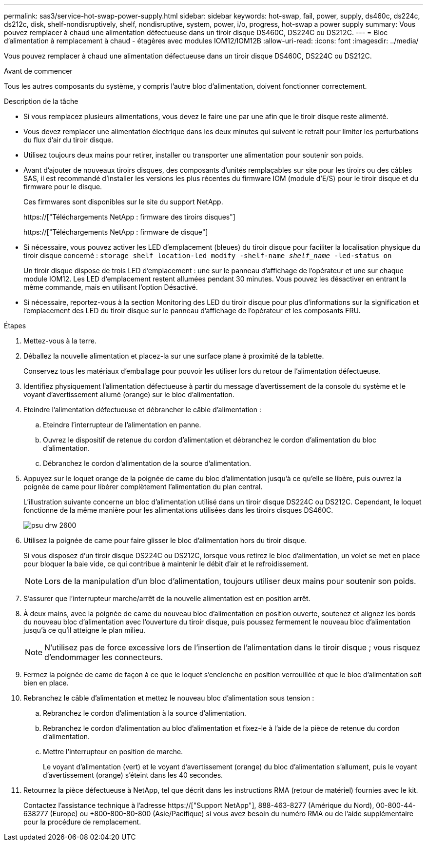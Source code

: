 ---
permalink: sas3/service-hot-swap-power-supply.html 
sidebar: sidebar 
keywords: hot-swap, fail, power, supply, ds460c, ds224c, ds212c, disk, shelf-nondisruptively, shelf, nondisruptive, system, power, i/o, progress, hot-swap a power supply 
summary: Vous pouvez remplacer à chaud une alimentation défectueuse dans un tiroir disque DS460C, DS224C ou DS212C. 
---
= Bloc d'alimentation à remplacement à chaud - étagères avec modules IOM12/IOM12B
:allow-uri-read: 
:icons: font
:imagesdir: ../media/


[role="lead"]
Vous pouvez remplacer à chaud une alimentation défectueuse dans un tiroir disque DS460C, DS224C ou DS212C.

.Avant de commencer
Tous les autres composants du système, y compris l'autre bloc d'alimentation, doivent fonctionner correctement.

.Description de la tâche
* Si vous remplacez plusieurs alimentations, vous devez le faire une par une afin que le tiroir disque reste alimenté.
* Vous devez remplacer une alimentation électrique dans les deux minutes qui suivent le retrait pour limiter les perturbations du flux d'air du tiroir disque.
* Utilisez toujours deux mains pour retirer, installer ou transporter une alimentation pour soutenir son poids.
* Avant d'ajouter de nouveaux tiroirs disques, des composants d'unités remplaçables sur site pour les tiroirs ou des câbles SAS, il est recommandé d'installer les versions les plus récentes du firmware IOM (module d'E/S) pour le tiroir disque et du firmware pour le disque.
+
Ces firmwares sont disponibles sur le site du support NetApp.

+
https://["Téléchargements NetApp : firmware des tiroirs disques"]

+
https://["Téléchargements NetApp : firmware de disque"]

* Si nécessaire, vous pouvez activer les LED d'emplacement (bleues) du tiroir disque pour faciliter la localisation physique du tiroir disque concerné : `storage shelf location-led modify -shelf-name _shelf_name_ -led-status on`
+
Un tiroir disque dispose de trois LED d'emplacement : une sur le panneau d'affichage de l'opérateur et une sur chaque module IOM12. Les LED d'emplacement restent allumées pendant 30 minutes. Vous pouvez les désactiver en entrant la même commande, mais en utilisant l'option Désactivé.

* Si nécessaire, reportez-vous à la section Monitoring des LED du tiroir disque pour plus d'informations sur la signification et l'emplacement des LED du tiroir disque sur le panneau d'affichage de l'opérateur et les composants FRU.


.Étapes
. Mettez-vous à la terre.
. Déballez la nouvelle alimentation et placez-la sur une surface plane à proximité de la tablette.
+
Conservez tous les matériaux d'emballage pour pouvoir les utiliser lors du retour de l'alimentation défectueuse.

. Identifiez physiquement l'alimentation défectueuse à partir du message d'avertissement de la console du système et le voyant d'avertissement allumé (orange) sur le bloc d'alimentation.
. Eteindre l'alimentation défectueuse et débrancher le câble d'alimentation :
+
.. Eteindre l'interrupteur de l'alimentation en panne.
.. Ouvrez le dispositif de retenue du cordon d'alimentation et débranchez le cordon d'alimentation du bloc d'alimentation.
.. Débranchez le cordon d'alimentation de la source d'alimentation.


. Appuyez sur le loquet orange de la poignée de came du bloc d'alimentation jusqu'à ce qu'elle se libère, puis ouvrez la poignée de came pour libérer complètement l'alimentation du plan central.
+
L'illustration suivante concerne un bloc d'alimentation utilisé dans un tiroir disque DS224C ou DS212C. Cependant, le loquet fonctionne de la même manière pour les alimentations utilisées dans les tiroirs disques DS460C.

+
image::../media/drw_2600_psu.gif[psu drw 2600]

. Utilisez la poignée de came pour faire glisser le bloc d'alimentation hors du tiroir disque.
+
Si vous disposez d'un tiroir disque DS224C ou DS212C, lorsque vous retirez le bloc d'alimentation, un volet se met en place pour bloquer la baie vide, ce qui contribue à maintenir le débit d'air et le refroidissement.

+

NOTE: Lors de la manipulation d'un bloc d'alimentation, toujours utiliser deux mains pour soutenir son poids.

. S'assurer que l'interrupteur marche/arrêt de la nouvelle alimentation est en position arrêt.
. À deux mains, avec la poignée de came du nouveau bloc d'alimentation en position ouverte, soutenez et alignez les bords du nouveau bloc d'alimentation avec l'ouverture du tiroir disque, puis poussez fermement le nouveau bloc d'alimentation jusqu'à ce qu'il atteigne le plan milieu.
+

NOTE: N'utilisez pas de force excessive lors de l'insertion de l'alimentation dans le tiroir disque ; vous risquez d'endommager les connecteurs.

. Fermez la poignée de came de façon à ce que le loquet s'enclenche en position verrouillée et que le bloc d'alimentation soit bien en place.
. Rebranchez le câble d'alimentation et mettez le nouveau bloc d'alimentation sous tension :
+
.. Rebranchez le cordon d'alimentation à la source d'alimentation.
.. Rebranchez le cordon d'alimentation au bloc d'alimentation et fixez-le à l'aide de la pièce de retenue du cordon d'alimentation.
.. Mettre l'interrupteur en position de marche.
+
Le voyant d'alimentation (vert) et le voyant d'avertissement (orange) du bloc d'alimentation s'allument, puis le voyant d'avertissement (orange) s'éteint dans les 40 secondes.



. Retournez la pièce défectueuse à NetApp, tel que décrit dans les instructions RMA (retour de matériel) fournies avec le kit.
+
Contactez l'assistance technique à l'adresse https://["Support NetApp"], 888-463-8277 (Amérique du Nord), 00-800-44-638277 (Europe) ou +800-800-80-800 (Asie/Pacifique) si vous avez besoin du numéro RMA ou de l'aide supplémentaire pour la procédure de remplacement.


